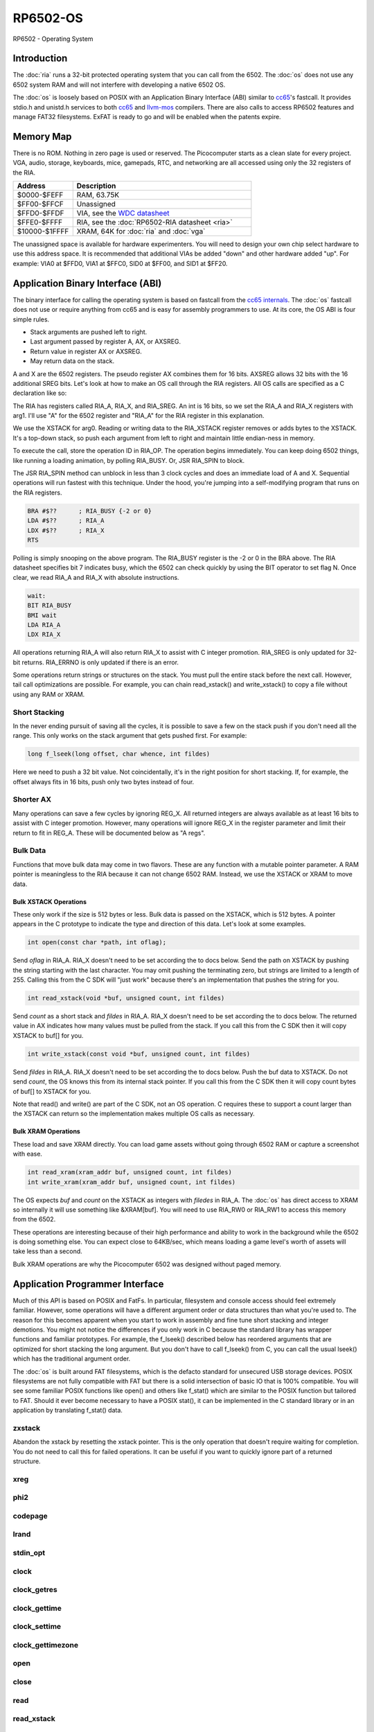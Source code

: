 ============================
RP6502-OS
============================

RP6502 - Operating System

Introduction
============

The :doc:`ria` runs a 32-bit protected operating system that
you can call from the 6502. The :doc:`os` does not use any 6502 system RAM
and will not interfere with developing a native 6502 OS.

The :doc:`os` is loosely based on POSIX with an Application Binary
Interface (ABI) similar to `cc65 <https://cc65.github.io>`_'s fastcall.
It provides stdio.h and unistd.h services to both `cc65
<https://cc65.github.io>`_ and `llvm-mos <https://llvm-mos.org/>`_
compilers. There are also calls to access RP6502 features and manage
FAT32 filesystems. ExFAT is ready to go and will be enabled when the
patents expire.




Memory Map
==========

There is no ROM. Nothing in zero page is used or reserved. The
Picocomputer starts as a clean slate for every project. VGA, audio,
storage, keyboards, mice, gamepads, RTC, and networking are all accessed
using only the 32 registers of the RIA.

.. list-table::
   :widths: 25 75
   :header-rows: 1

   * - Address
     - Description
   * - $0000-$FEFF
     - RAM, 63.75K
   * - $FF00-$FFCF
     - Unassigned
   * - $FFD0-$FFDF
     - VIA, see the `WDC datasheet
       <https://www.westerndesigncenter.com/wdc/w65c22-chip.php>`_
   * - $FFE0-$FFFF
     - RIA, see the :doc:`RP6502-RIA datasheet <ria>`
   * - $10000-$1FFFF
     - XRAM, 64K for :doc:`ria` and :doc:`vga`

The unassigned space is available for hardware experimenters. You will
need to design your own chip select hardware to use this
address space. It is recommended that additional VIAs be added "down"
and other hardware added "up". For example: VIA0 at $FFD0, VIA1 at
$FFC0, SID0 at $FF00, and SID1 at $FF20.


Application Binary Interface (ABI)
==================================

The binary interface for calling the operating system is based on
fastcall from the `cc65 internals
<https://cc65.github.io/doc/cc65-intern.html>`_. The :doc:`os`
fastcall does not use or require anything from cc65 and is easy for
assembly programmers to use. At its core, the OS ABI is four simple rules.

* Stack arguments are pushed left to right.
* Last argument passed by register A, AX, or AXSREG.
* Return value in register AX or AXSREG.
* May return data on the stack.

A and X are the 6502 registers. The pseudo register AX combines them for
16 bits. AXSREG allows 32 bits with the 16 additional SREG bits. Let's
look at how to make an OS call through the RIA registers. All OS calls
are specified as a C declaration like so:

.. c:function:: int doit(int arg0, int arg1);

The RIA has registers called RIA_A, RIA_X, and RIA_SREG. An int is 16
bits, so we set the RIA_A and RIA_X registers with arg1. I'll use "A"
for the 6502 register and "RIA_A" for the RIA register in this
explanation.

We use the XSTACK for arg0. Reading or writing data to the
RIA_XSTACK register removes or adds bytes to the XSTACK. It's a
top-down stack, so push each argument from left to right and maintain
little endian-ness in memory.

To execute the call, store the operation ID in RIA_OP. The operation
begins immediately. You can keep doing 6502 things, like running a
loading animation, by polling RIA_BUSY. Or, JSR RIA_SPIN to block.

The JSR RIA_SPIN method can unblock in less than 3 clock cycles and
does an immediate load of A and X. Sequential operations will run
fastest with this technique. Under the hood, you're jumping into a
self-modifying program that runs on the RIA registers.

.. code-block:: asm

   BRA #$??      ; RIA_BUSY {-2 or 0}
   LDA #$??      ; RIA_A
   LDX #$??      ; RIA_X
   RTS

Polling is simply snooping on the above program. The RIA_BUSY register
is the -2 or 0 in the BRA above. The RIA datasheet specifies bit 7
indicates busy, which the 6502 can check quickly by using the BIT
operator to set flag N. Once clear, we read RIA_A and RIA_X with
absolute instructions.

.. code-block:: asm

   wait:
   BIT RIA_BUSY
   BMI wait
   LDA RIA_A
   LDX RIA_X

All operations returning RIA_A will also return RIA_X to assist with
C integer promotion. RIA_SREG is only updated for
32-bit returns. RIA_ERRNO is only updated if there is an error.

Some operations return strings or structures on the stack. You must
pull the entire stack before the next call. However, tail call
optimizations are possible. For example, you can chain read_xstack()
and write_xstack() to copy a file without using any RAM or XRAM.

Short Stacking
---------------

In the never ending pursuit of saving all the cycles, it is possible to
save a few on the stack push if you don't need all the range. This only
works on the stack argument that gets pushed first. For example:

.. code-block:: C

   long f_lseek(long offset, char whence, int fildes)

Here we need to push a 32 bit value. Not coincidentally, it's in the
right position for short stacking. If, for example, the offset always
fits in 16 bits, push only two bytes instead of four.

Shorter AX
----------

Many operations can save a few cycles by ignoring REG_X. All returned
integers are always available as at least 16 bits to assist with C
integer promotion. However, many operations will ignore REG_X in the
register parameter and limit their return to fit in REG_A. These will be
documented below as "A regs".

Bulk Data
---------

Functions that move bulk data may come in two flavors. These are any
function with a mutable pointer parameter. A RAM pointer is meaningless
to the RIA because it can not change 6502 RAM. Instead, we use the
XSTACK or XRAM to move data.

Bulk XSTACK Operations
~~~~~~~~~~~~~~~~~~~~~~

These only work if the size is 512 bytes or less. Bulk data is passed on
the XSTACK, which is 512 bytes. A pointer appears in the C prototype to
indicate the type and direction of this data. Let's look at some
examples.

.. code-block:: C

   int open(const char *path, int oflag);

Send `oflag` in RIA_A. RIA_X doesn't need to be set according the to
docs below. Send the path on XSTACK by pushing the string starting with
the last character. You may omit pushing the terminating zero, but
strings are limited to a length of 255. Calling this from the C SDK will
"just work" because there's an implementation that pushes the string for
you.

.. code-block:: C

   int read_xstack(void *buf, unsigned count, int fildes)

Send `count` as a short stack and `fildes` in RIA_A. RIA_X doesn't need
to be set according the to docs below. The returned value in AX
indicates how many values must be pulled from the stack. If you call
this from the C SDK then it will copy XSTACK to buf[] for you.

.. code-block:: C

   int write_xstack(const void *buf, unsigned count, int fildes)

Send `fildes` in RIA_A. RIA_X doesn't need to be set according the to
docs below. Push the buf data to XSTACK. Do not send `count`, the OS
knows this from its internal stack pointer. If you call this from the C
SDK then it will copy count bytes of buf[] to XSTACK for you.

Note that read() and write() are part of the C SDK, not an OS
operation. C requires these to support a count larger than the XSTACK
can return so the implementation makes multiple OS calls as necessary.

Bulk XRAM Operations
~~~~~~~~~~~~~~~~~~~~

These load and save XRAM directly. You can load game assets without
going through 6502 RAM or capture a screenshot with ease.

.. code-block:: C

   int read_xram(xram_addr buf, unsigned count, int fildes)
   int write_xram(xram_addr buf, unsigned count, int fildes)

The OS expects `buf` and `count` on the XSTACK as integers with
`filedes` in RIA_A. The :doc:`os` has direct access to XRAM so
internally it will use something like &XRAM[buf]. You will need to use
RIA_RW0 or RIA_RW1 to access this memory from the 6502.

These operations are interesting because of their high performance and
ability to work in the background while the 6502 is doing something
else. You can expect close to 64KB/sec, which means loading a game
level's worth of assets will take less than a second.

Bulk XRAM operations are why the Picocomputer 6502 was designed
without paged memory.

Application Programmer Interface
================================

Much of this API is based on POSIX and FatFs. In particular, filesystem
and console access should feel extremely familiar. However, some
operations will have a different argument order or data structures than
what you're used to. The reason for this becomes apparent when you start
to work in assembly and fine tune short stacking and integer demotions.
You might not notice the differences if you only work in C because the
standard library has wrapper functions and familiar prototypes. For
example, the f_lseek() described below has reordered arguments that are
optimized for short stacking the long argument. But you don't have to
call f_lseek() from C, you can call the usual lseek() which has the
traditional argument order.

The :doc:`os` is built around FAT filesystems, which is the defacto
standard for unsecured USB storage devices. POSIX filesystems are not
fully compatible with FAT but there is a solid intersection of basic IO
that is 100% compatible. You will see some familiar POSIX functions like
open() and others like f_stat() which are similar to the POSIX function
but tailored to FAT. Should it ever become necessary to have a POSIX
stat(), it can be implemented in the C standard library or in an
application by translating f_stat() data.

zxstack
-------
.. c:function:: void zxstack(void);

Abandon the xstack by resetting the xstack pointer. This is the only
operation that doesn't require waiting for completion. You do not need
to call this for failed operations. It can be useful if you want to
quickly ignore part of a returned structure.

xreg
----

.. c:function:: int xreg(char device, char channel, unsigned char address, ...);
.. c:function:: int xregn(char device, char channel, unsigned char address, unsigned count, ...);

   The only difference is that xregn() requires a count of the variadic
   arguments. Using xreg() avoids making a counting error and is
   slightly smaller in cc65.

   Set extended registers on a PIX device. See the :doc:`ria` and
   :doc:`vga` documentation for what each register does. Setting
   extended registers can fail, which you should use for feature
   detection. EINVAL means the device responded with a negative
   acknowledgement. EIO means there was a timeout waiting for ack/nak.

   This is how you add virtual hardware to extended RAM. The 64K of
   system RAM is mapped by address decode logic ICs. The 64K of extended
   RAM is mapped with this command. Mapping a real sound chip to system
   RAM requires schematics and wires. Mapping a virtual sound chip to
   extended RAM is a single xreg() command.

   :param device: PIX device ID. 0-6
   :param channel: PIX channel. 0-15
   :param address: PIX address. 0-255
   :param ...: 16 bit integers to set starting at address.
   :errno: EINVAL, EIO


phi2
----

.. c:function:: int phi2(void)

   Retrieves the PHI2 setting from the RIA. Applications can use this
   for adjusting to or rejecting different clock speeds.

   :returns: The 6502 clock speed in kHz. Typically 800 <= x <= 8000.
   :errno: will not fail


codepage
--------

.. c:function:: int codepage(int cp)

   Temporarily overrides the code page if non zero. Returns to system
   setting when 6502 stops. This is the encoding the filesystem is using
   and, if VGA is installed, the console and default font. If zero, the
   system CP setting is selected and returned. If the requested code
   page is unavailable, a different code page will be selected and
   returned. For example: ``if (850!=codepage(850)) puts("error");``

   :param cp: code page or 0 for system setting.

   :returns: The code page. One of: 437, 720, 737, 771, 775, 850, 852,
      855, 857, 860, 861, 862, 863, 864, 865, 866, 869, 932, 936, 949,
      950.
   :errno: will not fail


lrand
-----

.. c:function:: long lrand(void)

   Generates a random number starting with entropy on the RIA. This is
   suitable for seeding a RNG or general use. The 16-bit rand() in the
   cc65 library can be seeded with this by calling its non-standard
   _randomize() function.

   :returns: Chaos. 0x0 <= x <= 0x7FFFFFFF
   :errno: will not fail


stdin_opt
---------

.. c:function:: int stdin_opt(unsigned long ctrl_bits, unsigned char str_length)

   *** Experimental *** (likely to be replaced with stty-like something)

   Additional options for the STDIN line editor. Set the str_length to
   your buffer size - 1 to make gets() safe. This can also guarantee no
   split lines when using fgets() on STDIN.

   :param ctrl_bits: Bitmap of ASCII 0-31 defines which CTRL characters
      can abort an input. When CTRL key is pressed, any typed input
      remains on the screen but the applicaion receives a line containing
      only the CTRL character. e.g. CTRL-C + newline.
   :param str_length: 0-255 default 254. The input line editor won't
      allow user input greater than this length.
   :a regs: return, str_length
   :returns: 0 on success
   :errno: will not fail


clock
-----

.. c:function:: unsigned long clock(void)

   Obtain the value of a monotonic clock that updates 100 times per
   second. Wraps approximately every 497 days.

   :returns: 1/100 second monotonic clock
   :errno: will not fail


clock_getres
------------

.. c:function:: int clock_getres(clockid_t clock_id, struct timespec *res)

   .. code-block:: c

      struct timespec {
         uint32_t tv_sec; /* seconds */
         int32_t tv_nsec; /* nanoseconds */
      };

   Copies the clock resolution to `res`.

   :param clock_id: 0 for CLOCK_REALTIME.
   :returns: 0 on success. -1 on error.
   :a regs: return, clock_id
   :errno: EINVAL


clock_gettime
-------------

.. c:function:: int clock_gettime(clockid_t clock_id, struct timespec *tp)

   Copies the current time to `tp`.

   :param clock_id: 0 for CLOCK_REALTIME.
   :returns: 0 on success. -1 on error.
   :a regs: return, clock_id
   :errno: EINVAL, EUNKNOWN


clock_settime
-------------

.. c:function:: int clock_settime(clockid_t clock_id, const struct timespec *tp)

   Sets the current time to `tp`.

   :param clock_id: 0 for CLOCK_REALTIME.
   :returns: 0 on success. -1 on error.
   :a regs: return, clock_id
   :errno: EINVAL, EUNKNOWN


clock_gettimezone
-----------------

.. c:function:: int clock_gettimezone(uint32_t time, clockid_t clock_id, struct _timezone *tz)

   .. code-block:: c

      struct _timezone
      {
         int8_t daylight;  /* >0 if daylight savings time active */
         int32_t timezone; /* Number of seconds behind UTC */
         char tzname[5];   /* Name of timezone, e.g. CET */
         char dstname[5];  /* Name when daylight true, e.g. CEST */
      };

   Populates a cc65 _timezone structure for the requested time. Use
   `help set tz` on the monitor to learn about configuring your time
   zone.

   :param time: time_t compatible integer.
   :param clock_id: 0 for CLOCK_REALTIME.
   :returns: 0 on success. -1 on error.
   :a regs: return, clock_id
   :errno: EINVAL


open
----

.. c:function:: int open(const char *path, int oflag)

   Create a connection between a file and a file descriptor.

   :param path: Pathname to a file.
   :param oflag: Bitfield of options.
   :returns: File descriptor. -1 on error.
   :a regs: return, oflag
   :errno: EINVAL, EMFILE, FR_DISK_ERR, FR_INT_ERR, FR_NOT_READY,
      FR_NO_FILE, FR_NO_PATH, FR_INVALID_NAME, FR_DENIED, FR_EXIST,
      FR_INVALID_OBJECT, FR_WRITE_PROTECTED, FR_INVALID_DRIVE,
      FR_NOT_ENABLED, FR_NO_FILESYSTEM, FR_TIMEOUT, FR_LOCKED,
      FR_NOT_ENOUGH_CORE, FR_TOO_MANY_OPEN_FILES
   :Options:

      | O_RDONLY 0x01
      |    Open for reading only.
      | O_WRONLY 0x02
      |    Open for writing only.
      | O_RDWR 0x03
      |    Open for reading and writing.
      | O_CREAT 0x10
      |    Create the file if it does not exist.
      | O_TRUNC 0x20
      |    Truncate the file length to 0 after opening.
      | O_APPEND 0x40
      |    Read/write pointer is set end of the file.
      | O_EXCL 0x80
      |    If O_CREAT and O_EXCL are set, fail if the file exists.


close
-----

.. c:function:: int close(int fildes)

   Release the file descriptor. File descriptor will rejoin the pool
   available for use by open().

   :param fildes: File descriptor from open().
   :returns: 0 on success. -1 on error.
   :a regs: return, fildes
   :errno: EINVAL, FR_DISK_ERR, FR_INT_ERR, FR_INVALID_OBJECT,
      FR_TIMEOUT


read
----

.. c:function:: int read(int fildes, void *buf, unsigned count)

   Read `count` bytes from a file to a buffer.

   :param buf: Destination for the returned data.
   :param count: Quantity of bytes to read. 0x7FFF max.
   :param fildes: File descriptor from open().
   :returns: On success, number of bytes read is returned. On error, -1
      is returned.
   :a regs: fildes
   :errno: EINVAL, FR_DISK_ERR, FR_INT_ERR, FR_DENIED,
      FR_INVALID_OBJECT, FR_TIMEOUT


read_xstack
-----------

.. c:function:: int read_xstack(void *buf, unsigned count, int fildes)

   Read `count` bytes from a file to xstack.

   :param buf: Destination for the returned data.
   :param count: Quantity of bytes to read. 0x100 max.
   :param fildes: File descriptor from open().
   :returns: On success, number of bytes read is returned. On error, -1
      is returned.
   :a regs: fildes
   :errno: EINVAL, FR_DISK_ERR, FR_INT_ERR, FR_DENIED,
      FR_INVALID_OBJECT, FR_TIMEOUT

read_xram
---------

.. c:function:: int read_xram(unsigned buf, unsigned count, int fildes)

   Read `count` bytes from a file to xram.

   :param buf: Destination for the returned data.
   :param count: Quantity of bytes to read. 0x7FFF max.
   :param fildes: File descriptor from open().
   :returns: On success, number of bytes read is returned. On error, -1
      is returned.
   :a regs: fildes
   :errno: EINVAL, FR_DISK_ERR, FR_INT_ERR, FR_DENIED,
      FR_INVALID_OBJECT, FR_TIMEOUT


write
-----

.. c:function:: int write(int fildes, const void *buf, unsigned count)

   Write `count` bytes from buffer to a file.

   :param buf: Location of the data.
   :param count: Quantity of bytes to write. 0x7FFF max.
   :param fildes: File descriptor from open().
   :returns: On success, number of bytes written is returned. On error,
      -1 is returned.
   :a regs: fildes
   :errno: EINVAL, FR_DISK_ERR, FR_INT_ERR, FR_DENIED,
      FR_INVALID_OBJECT, FR_TIMEOUT


write_xstack
------------

.. c:function:: int write_xstack(const void *buf, unsigned count, int fildes)

   Write `count` bytes from xstack to a file.

   :param buf: Location of the data.
   :param count: Quantity of bytes to write. 0x100 max.
   :param fildes: File descriptor from open().
   :returns: On success, number of bytes written is returned. On error,
      -1 is returned.
   :a regs: fildes
   :errno: EINVAL, FR_DISK_ERR, FR_INT_ERR, FR_DENIED,
      FR_INVALID_OBJECT, FR_TIMEOUT


write_xram
----------

.. c:function:: int write_xram(unsigned buf, unsigned count, int fildes)

   Write `count` bytes from xram to a file.

   :param buf: Location of the data.
   :param count: Quantity of bytes to write. 0x7FFF max.
   :param fildes: File descriptor from open().
   :returns: On success, number of bytes written is returned. On error,
      -1 is returned.
   :a regs: fildes
   :errno: EINVAL, FR_DISK_ERR, FR_INT_ERR, FR_DENIED,
      FR_INVALID_OBJECT, FR_TIMEOUT


lseek
-----

.. c:function:: off_t lseek(int fildes, off_t offset, int whence)
.. c:function:: static long f_lseek(long offset, char whence, int fildes)

   Move the read/write pointer. This is implemented internally with an
   argument order to take advantage of short stacking the offset.

   :param offset: How far you wish to seek.
   :param whence: From whence you wish to seek. See table below.
   :param fildes: File descriptor from open().
   :returns: Read/write position. -1 on error. If this value would be too
      large for a long, the returned value will be 0x7FFFFFFF.
   :a regs: fildes
   :errno: EINVAL, FR_DISK_ERR, FR_INT_ERR, FR_INVALID_OBJECT,
      FR_TIMEOUT

   .. list-table::
      :header-rows: 1
      :widths: 25 25 25

      * - Whence
        - RIA_OP_LSEEK_LLVM
        - RIA_OP_LSEEK_CC65
      * - SEEK_SET
        - 0
        - 2
      * - SEEK_CUR
        - 1
        - 0
      * - SEEK_END
        - 2
        - 1


unlink
------

.. c:function:: int unlink (const char* name)

   Removes a file or directory from the volume.

   :param name: File or directory name to unlink (remove).
   :returns: 0 on success. -1 on error.
   :errno: FR_DISK_ERR, FR_INT_ERR, FR_NOT_READY, FR_NO_FILE,
      FR_NO_PATH, FR_INVALID_NAME, FR_DENIED, FR_WRITE_PROTECTED,
      FR_INVALID_DRIVE, FR_NOT_ENABLED, FR_NO_FILESYSTEM, FR_TIMEOUT,
      FR_LOCKED, FR_NOT_ENOUGH_CORE


rename
------

.. c:function:: int rename (const char* oldname, const char* newname)

   Renames and/or moves a file or directory.

   :param oldname: Existing file or directory name to rename.
   :param newname: New object name.
   :returns: 0 on success. -1 on error.
   :errno: EINVAL, FR_DISK_ERR, FR_INT_ERR, FR_NOT_READY, FR_NO_FILE,
      FR_NO_PATH, FR_INVALID_NAME, FR_EXIST, FR_WRITE_PROTECTED,
      FR_INVALID_DRIVE, FR_NOT_ENABLED, FR_NO_FILESYSTEM, FR_TIMEOUT,
      FR_LOCKED, FR_NOT_ENOUGH_CORE


exit
----

.. c:function:: void exit(int status)

   Halt the 6502 and return the console to RP6502 monitor control. This
   is the only operation that does not return. RESB will be pulled down
   before the next instruction can execute. Status is currently ignored
   but will be used in the future.

   :param status: 0 is good, !0 for error.
